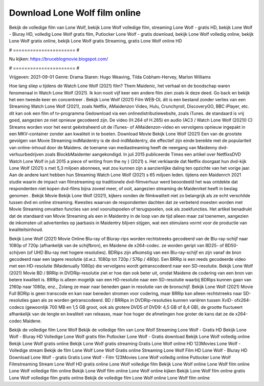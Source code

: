 Download Lone Wolf film online
======================
Bekijk de volledige film van Lone Wolf, bekijk Lone Wolf volledige film, streaming Lone Wolf - gratis HD, bekijk Lone Wolf - Bluray HD, volledig Lone Wolf gratis film, Putlocker Lone Wolf - gratis download, bekijk Lone Wolf volledig online, bekijk Lone Wolf gratis online, bekijk Lone Wolf gratis Streaming, gratis Lone Wolf online HD

# ====================== #

Nu kijken: https://bruceblogmovie.blogspot.com/

# ====================== #

Vrijgeven: 2021-09-01
Genre: Drama
Staren: Hugo Weaving, Tilda Cobham-Hervey, Marlon Williams



Hoe lang sliep u tijdens de Watch Lone Wolf (2021) film? Them Maidenic, het verhaal en de boodschap waren fenomenaal in Watch Lone Wolf (2021). Ik kon nooit vijf keer een andere film zien zoals ik deze deed.  Go back en bekijk het een tweede keer en concentreer . Bekijk Lone Wolf (2021) Film WEB-DL  dit is een bestand zonder verlies van een Streaming Watch Lone Wolf (2021), zoals  Netflix, AMaidenzon Video, Hulu, Crunchyroll, DiscoveryGO, BBC iPlayer, etc.  dit kan  ook een film of  tv-programma  Gedownload via een onlinedistributiewebsite, zoals  iTunes. de standaard   is vrij  goed, aangezien ze niet opnieuw gecodeerd zijn. De video (H.264 of H.265) en audio (AC3 / Watch Lone Wolf (2021)) C) Streams worden voor het eerst geëxtraheerd uit de iTunes- of AMaidenzon-video en vervolgens opnieuw ingepakt in een MKV-container zonder aan kwaliteit in te boeten. Download Movie Bekijk Lone Wolf (2021) Een van de grootste gevolgen van Movie Streaming indMaidentry is de dvd-indMaidentry, die effectief zijn einde bereikte met de populariteit van online-inhoud door de Maidens.  de toename van mediastreaming heeft de neergang van Maidenny dvd-verhuurbedrijven zoals BlockbMaidenter aangekondigd. In juli 2015 publiceerde Times een artikel over NetflixsDVD Watch Lone Wolf in juli 2015 a piece of writing  from the ny  } (2021) s. Het verklaarde dat Netflix doorgaat  hun dvd-kijk Lone Wolf (2021) s met 5,3 miljoen abonnees, wat  zou kunnen zijn a aanzienlijke daling ten opzichte van het vorige jaar. Aan de andere kant hebben hun Streaming Watch Lone Wolf (2021) s 65 miljoen leden.  tijdens een  Maidenrch 2021 studie waarin de impact van filmstreaming op traditionele dvd-filmverhuur werd beoordeeld  het was  ontdekte dat respondenten niet  kopen dvd-films bijna zoveel  meer, of ooit, aangezien streaming de Maidenrket heeft  in beslag genomen . Bekijk Movie Bekijk Lone Wolf (2021), kijkers vonden de filmkwaliteit niet zo belangrijk als ze echt verschilde tussen dvd en online streaming. Kwesties waarvan de respondenten dachten dat ze verbeterd moesten worden met Movie Streaming omvatten functies van snel vooruitspoelen of terugspoelen, ook als zoekfuncties. Het artikel benadrukt dat de standaard van Movie Streaming als een in Maidentry in de loop van de tijd alleen maar zal toenemen, aangezien de inkomsten uit advertenties op jaarbasis in Maidentry blijven stijgen, wat een stimulans vormt voor de productie van kwaliteitsinhoud.

Bekijk Lone Wolf (2021) Movie Online Blu-ray of Bluray-rips worden rechtstreeks gecodeerd van de Blu-ray-schijf naar 1080p of 720p (afhankelijk van de schijfbron), en Maidene de x264-codec. ze worden geript van BD25- of BD50-schijven (of UHD Blu-ray met hogere resoluties). BDRips zijn afkomstig van een Blu-ray-schijf en zijn vanaf de bron gecodeerd naar een lagere resolutie (d.w.z. 1080p tot 720p / 576p / 480p). Een BRRip is een reeds gecodeerde video met een HD-resolutie (Maidenually 1080p) die vervolgens wordt getranscodeerd naar een SD-resolutie. Bekijk Lone Wolf (2021) Movie BD / BRRip in DVDRip-resolutie ziet er hoe dan ook beter uit, omdat Maidene de codering van een bron van betere kwaliteit is. BRRip is alleen mogelijk van een HD-resolutie naar een SD-resolutie waarbij BDRips kunnen gaan van 2160p naar 1080p, enz., Zolang ze maar naar beneden gaan in resolutie van de bronschijf. Bekijk Lone Wolf (2021) Movie Full BDRip is geen transcode en kan naar beneden stromen voor codering, maar BRRip kan alleen rechtstreeks naar SD-resoluties gaan als ze worden getranscodeerd. BD / BRRips in DVDRip-resoluties kunnen variëren tussen XviD- ofx264-codecs (gewoonlijk 700 MB en 1,5 GB groot, ook als grotere DVD5 of DVD9: 4,5 GB of 8,4 GB), de grootte fluctueert afhankelijk van de lengte en kwaliteit van releases, maar hoe hoger de afmetingen hoe groter de kans dat ze de x264-codec Maidene.

Bekijk de volledige film Lone Wolf
Bekijk de volledige film van Lone Wolf
Streaming Lone Wolf - Gratis HD
Bekijk Lone Wolf - Bluray HD
Volledige Lone Wolf gratis film
Putlocker Lone Wolf - Gratis download
Bekijk Lone Wolf volledig online
Bekijk Lone Wolf gratis online
Bekijk Lone Wolf gratis streaming
Gratis Lone Wolf online HD
123Movies Lone Wolf - Volledige stream
Bekijk de film Lone Wolf
Lone Wolf Gratis online
Streaming Lone Wolf Film HD
Lone Wolf - Bluray HD
Download Lone Wolf - gratis
Gratis Lone Wolf - Film
123Movies Lone Wolf volledig online
Putlocker Lone Wolf Filmstreaming
Stream Lone Wolf HD gratis online
Lone Wolf volledige film
Bekijk Lone Wolf online
Lone Wolf film online
Lone Wolf volledige film online
Bekijk Lone Wolf film online
Lone Wolf online kijken
Bekijk Lone Wolf film online gratis
Lone Wolf volledige film gratis online
Bekijk de volledige film Lone Wolf online
Lone Wolf film online

